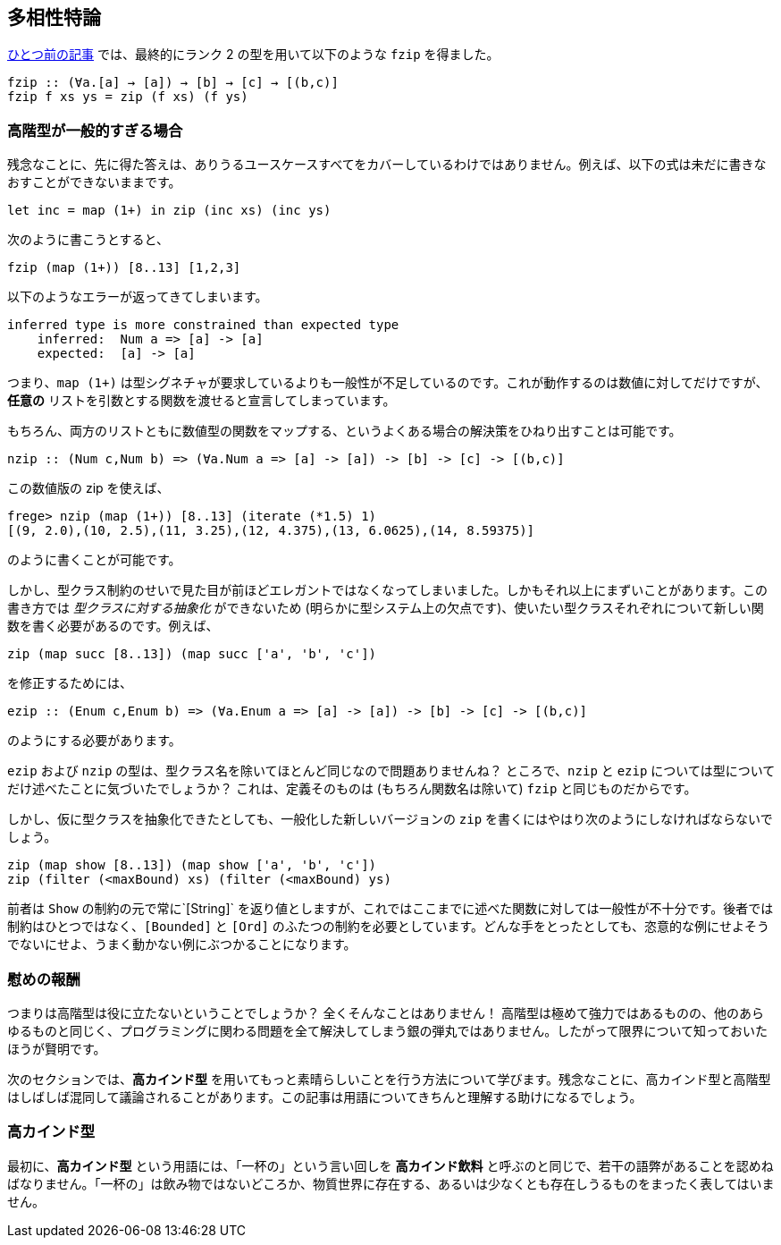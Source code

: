 == 多相性特論

link:advanced-parametric-polymorphism.adoc[ひとつ前の記事] では、最終的にランク 2 の型を用いて以下のような `fzip` を得ました。

[source, haskell]
----
fzip :: (∀a.[a] → [a]) → [b] → [c] → [(b,c)]
fzip f xs ys = zip (f xs) (f ys)
----

=== 高階型が一般的すぎる場合

残念なことに、先に得た答えは、ありうるユースケースすべてをカバーしているわけではありません。例えば、以下の式は未だに書きなおすことができないままです。

[source, haskell]
----
let inc = map (1+) in zip (inc xs) (inc ys)
----

次のように書こうとすると、

[source, haskell]
----
fzip (map (1+)) [8..13] [1,2,3]
----

以下のようなエラーが返ってきてしまいます。

[source]
----
inferred type is more constrained than expected type
    inferred:  Num a => [a] -> [a]
    expected:  [a] -> [a]
----

つまり、`map (1+)` は型シグネチャが要求しているよりも一般性が不足しているのです。これが動作するのは数値に対してだけですが、 *任意の* リストを引数とする関数を渡せると宣言してしまっています。

もちろん、両方のリストともに数値型の関数をマップする、というよくある場合の解決策をひねり出すことは可能です。

[source, haskell]
----
nzip :: (Num c,Num b) => (∀a.Num a => [a] -> [a]) -> [b] -> [c] -> [(b,c)]
----

この数値版の zip を使えば、

[source, haskell]
----
frege> nzip (map (1+)) [8..13] (iterate (*1.5) 1)
[(9, 2.0),(10, 2.5),(11, 3.25),(12, 4.375),(13, 6.0625),(14, 8.59375)]
----

のように書くことが可能です。

しかし、型クラス制約のせいで見た目が前ほどエレガントではなくなってしまいました。しかもそれ以上にまずいことがあります。この書き方では _型クラスに対する抽象化_ ができないため (明らかに型システム上の欠点です)、使いたい型クラスそれぞれについて新しい関数を書く必要があるのです。例えば、

[source, haskell]
----
zip (map succ [8..13]) (map succ ['a', 'b', 'c'])
----

を修正するためには、

[source, haskell]
----
ezip :: (Enum c,Enum b) => (∀a.Enum a => [a] -> [a]) -> [b] -> [c] -> [(b,c)]
----

のようにする必要があります。

`ezip` および `nzip` の型は、型クラス名を除いてほとんど同じなので問題ありませんね？ ところで、`nzip` と `ezip` については型についてだけ述べたことに気づいたでしょうか？ これは、定義そのものは (もちろん関数名は除いて) `fzip` と同じものだからです。

しかし、仮に型クラスを抽象化できたとしても、一般化した新しいバージョンの `zip` を書くにはやはり次のようにしなければならないでしょう。

[source,haskell]
----
zip (map show [8..13]) (map show ['a', 'b', 'c'])
zip (filter (<maxBound) xs) (filter (<maxBound) ys)
----

前者は `Show` の制約の元で常に`[String]` を返り値としますが、これではここまでに述べた関数に対しては一般性が不十分です。後者では制約はひとつではなく、`[Bounded]` と `[Ord]` のふたつの制約を必要としています。どんな手をとったとしても、恣意的な例にせよそうでないにせよ、うまく動かない例にぶつかることになります。

=== 慰めの報酬

つまりは高階型は役に立たないということでしょうか？ 全くそんなことはありません！ 高階型は極めて強力ではあるものの、他のあらゆるものと同じく、プログラミングに関わる問題を全て解決してしまう銀の弾丸ではありません。したがって限界について知っておいたほうが賢明です。

次のセクションでは、*高カインド型* を用いてもっと素晴らしいことを行う方法について学びます。残念なことに、高カインド型と高階型はしばしば混同して議論されることがあります。この記事は用語についてきちんと理解する助けになるでしょう。

=== 高カインド型

最初に、*高カインド型* という用語には、「一杯の」という言い回しを *高カインド飲料* と呼ぶのと同じで、若干の語弊があることを認めねばなりません。「一杯の」は飲み物ではないどころか、物質世界に存在する、あるいは少なくとも存在しうるものをまったく表してはいません。
